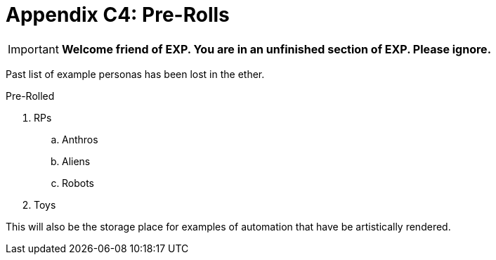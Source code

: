 = Appendix C4: Pre-Rolls

IMPORTANT: *Welcome friend of EXP. You are in an unfinished section of EXP. Please ignore.*

Past list of example personas has been lost in the ether.

.Pre-Rolled
. RPs
.. Anthros
.. Aliens
.. Robots
. Toys

This will also be the storage place for examples of automation that have be artistically rendered.